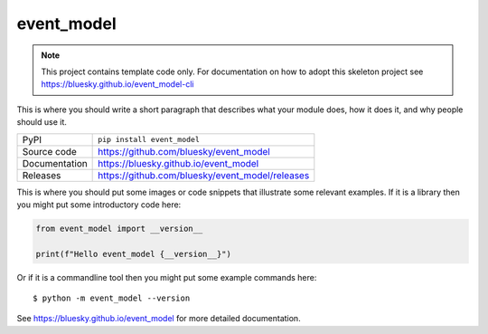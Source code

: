 event_model
===========================

|code_ci| |docs_ci| |coverage| |pypi_version| |license|

.. note::

    This project contains template code only. For documentation on how to
    adopt this skeleton project see
    https://bluesky.github.io/event_model-cli

This is where you should write a short paragraph that describes what your module does,
how it does it, and why people should use it.

============== ==============================================================
PyPI           ``pip install event_model``
Source code    https://github.com/bluesky/event_model
Documentation  https://bluesky.github.io/event_model
Releases       https://github.com/bluesky/event_model/releases
============== ==============================================================

This is where you should put some images or code snippets that illustrate
some relevant examples. If it is a library then you might put some
introductory code here:

.. code-block:: python

    from event_model import __version__

    print(f"Hello event_model {__version__}")

Or if it is a commandline tool then you might put some example commands here::

    $ python -m event_model --version

.. |code_ci| image:: https://github.com/bluesky/event_model/actions/workflows/code.yml/badge.svg?branch=main
    :target: https://github.com/bluesky/event_model/actions/workflows/code.yml
    :alt: Code CI

.. |docs_ci| image:: https://github.com/bluesky/event_model/actions/workflows/docs.yml/badge.svg?branch=main
    :target: https://github.com/bluesky/event_model/actions/workflows/docs.yml
    :alt: Docs CI

.. |coverage| image:: https://codecov.io/gh/bluesky/event_model/branch/main/graph/badge.svg
    :target: https://codecov.io/gh/bluesky/event_model
    :alt: Test Coverage

.. |pypi_version| image:: https://img.shields.io/pypi/v/event_model.svg
    :target: https://pypi.org/project/event_model
    :alt: Latest PyPI version

.. |license| image:: https://img.shields.io/badge/License-Apache%202.0-blue.svg
    :target: https://opensource.org/licenses/Apache-2.0
    :alt: Apache License

..
    Anything below this line is used when viewing README.rst and will be replaced
    when included in index.rst

See https://bluesky.github.io/event_model for more detailed documentation.
